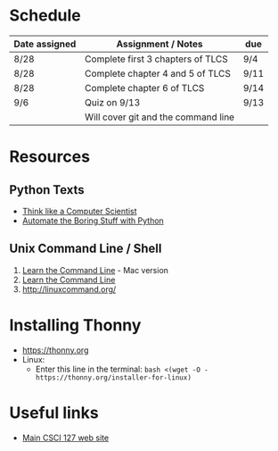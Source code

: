 # fall-2018-127-classcode

* Schedule

| Date assigned | Assignment / Notes                  | due  |
|---------------+-------------------------------------+------|
| 8/28          | Complete first 3 chapters of TLCS   | 9/4  |
| 8/28          | Complete chapter 4 and 5 of TLCS    | 9/11 |
| 8/28          | Complete chapter 6 of TLCS          | 9/14 |
|---------------+-------------------------------------+------|
| 9/6           | Quiz on  9/13                       | 9/13 |
|               | Will cover git and the command line |      |
|---------------+-------------------------------------+------|

* Resources
** Python Texts
- [[https://interactivepython.org/runestone/static/thinkcspy/index.html%0A][Think like a Computer Scientist]]
- [[https://automatetheboringstuff.com/][Automate the Boring Stuff with Python]]


** Unix Command Line / Shell
1) [[https://hellowebbooks.com/learn-command-line/][Learn the Command Line]] - Mac version
2) [[https://www.codecademy.com/learn/learn-the-command-line][Learn the Command Line]]
3) [[http://linuxcommand.org/]]

* Installing Thonny
- https://thonny.org
- Linux:
  - Enter this line in the terminal: ~bash <(wget -O - https://thonny.org/installer-for-linux)~


* Useful links
- [[https://stjohn.github.io/teaching/csci127/f18.html][Main CSCI 127 web site]]


